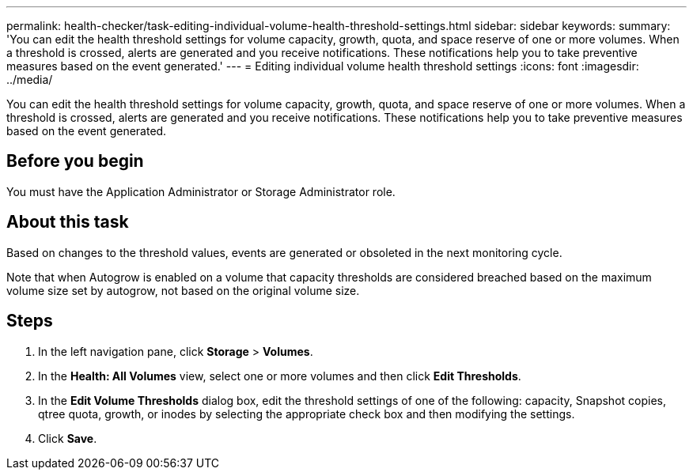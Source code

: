 ---
permalink: health-checker/task-editing-individual-volume-health-threshold-settings.html
sidebar: sidebar
keywords: 
summary: 'You can edit the health threshold settings for volume capacity, growth, quota, and space reserve of one or more volumes. When a threshold is crossed, alerts are generated and you receive notifications. These notifications help you to take preventive measures based on the event generated.'
---
= Editing individual volume health threshold settings
:icons: font
:imagesdir: ../media/

[.lead]
You can edit the health threshold settings for volume capacity, growth, quota, and space reserve of one or more volumes. When a threshold is crossed, alerts are generated and you receive notifications. These notifications help you to take preventive measures based on the event generated.

== Before you begin

You must have the Application Administrator or Storage Administrator role.

== About this task

Based on changes to the threshold values, events are generated or obsoleted in the next monitoring cycle.

Note that when Autogrow is enabled on a volume that capacity thresholds are considered breached based on the maximum volume size set by autogrow, not based on the original volume size.

== Steps

. In the left navigation pane, click *Storage* > *Volumes*.
. In the *Health: All Volumes* view, select one or more volumes and then click *Edit Thresholds*.
. In the *Edit Volume Thresholds* dialog box, edit the threshold settings of one of the following: capacity, Snapshot copies, qtree quota, growth, or inodes by selecting the appropriate check box and then modifying the settings.
. Click *Save*.
